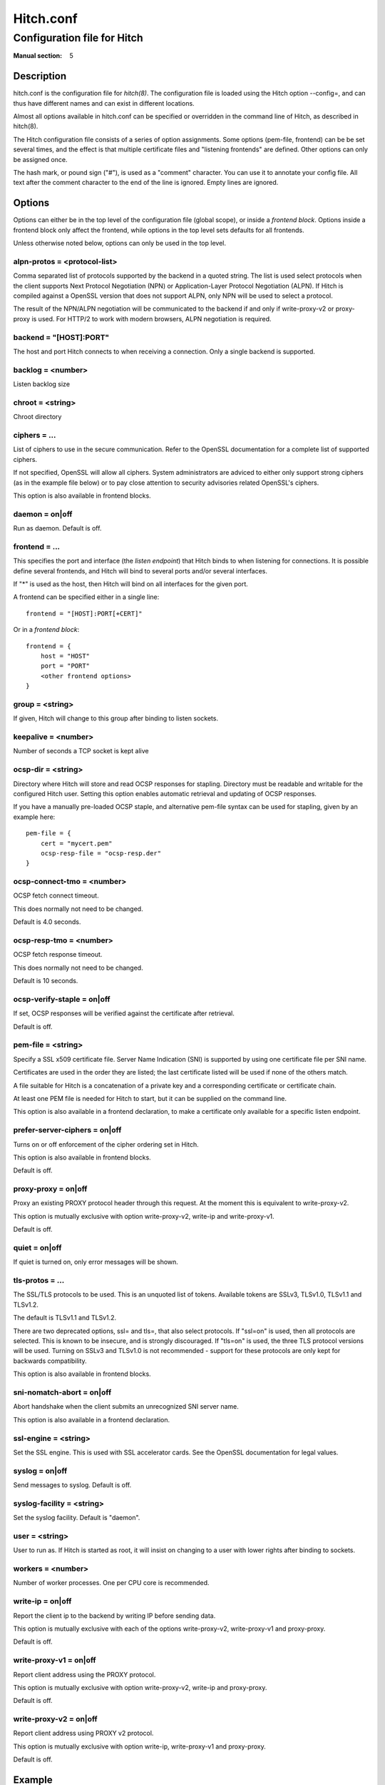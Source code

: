 
.. _hitch.conf(5):

==========
Hitch.conf
==========

----------------------------
Configuration file for Hitch
----------------------------

:Manual section: 5

Description
===========

hitch.conf is the configuration file for `hitch(8)`. The configuration
file is loaded using the Hitch option --config=, and can thus have
different names and can exist in different locations.

Almost all options available in hitch.conf can be specified or
overridden in the command line of Hitch, as described in hitch(8).

The Hitch configuration file consists of a series of option
assignments.  Some options (pem-file, frontend) can be be set several
times, and the effect is that multiple certificate files and
"listening frontends" are defined. Other options can only be assigned
once.

The hash mark, or pound sign ("#"), is used as a "comment"
character. You can use it to annotate your config file. All text after
the comment character to the end of the line is ignored. Empty lines
are ignored.

Options
=======

Options can either be in the top level of the configuration file
(global scope), or inside a *frontend block*. Options inside a
frontend block only affect the frontend, while options in the top
level sets defaults for all frontends.

Unless otherwise noted below, options can only be used in the top
level.

alpn-protos = <protocol-list>
-----------------------------

Comma separated list of protocols supported by the backend in a quoted
string. The list is used select protocols when the client supports
Next Protocol Negotiation (NPN) or Application-Layer Protocol
Negotiation (ALPN). If Hitch is compiled against a OpenSSL version
that does not support ALPN, only NPN will be used to select a
protocol.

The result of the NPN/ALPN negotiation will be communicated to the
backend if and only if write-proxy-v2 or proxy-proxy is used. For
HTTP/2 to work with modern browsers, ALPN negotiation is required.

backend = "[HOST]:PORT"
-----------------------

The host and port Hitch connects to when receiving a connection. Only
a single backend is supported.

backlog = <number>
------------------

Listen backlog size

chroot = <string>
-----------------

Chroot directory

ciphers = ...
-------------

List of ciphers to use in the secure communication. Refer to the
OpenSSL documentation for a complete list of supported ciphers.

If not specified, OpenSSL will allow all ciphers. System
administrators are adviced to either only support strong ciphers (as in
the example file below) or to pay close attention to security advisories
related OpenSSL's ciphers.

This option is also available in frontend blocks.

daemon = on|off
---------------

Run as daemon. Default is off.

frontend = ...
--------------

This specifies the port and interface (the *listen endpoint*) that
Hitch binds to when listening for connections. It is possible define
several frontends, and Hitch will bind to several ports and/or several
interfaces.

If "*" is used as the host, then Hitch will bind on all interfaces for
the given port.

A frontend can be specified either in a single line:

::

    frontend = "[HOST]:PORT[+CERT]"

Or in a *frontend block*:

::

    frontend = {
        host = "HOST"
        port = "PORT"
        <other frontend options>
    }

group = <string>
----------------

If given, Hitch will change to this group after binding to listen
sockets.

keepalive = <number>
--------------------

Number of seconds a TCP socket is kept alive

ocsp-dir = <string>
-------------------

Directory where Hitch will store and read OCSP responses for
stapling. Directory must be readable and writable for the configured
Hitch user. Setting this option enables automatic retrieval and
updating of OCSP responses.

If you have a manually pre-loaded OCSP staple, and alternative
pem-file syntax can be used for stapling, given by an example here:

::

   pem-file = {
       cert = "mycert.pem"
       ocsp-resp-file = "ocsp-resp.der"
   }



ocsp-connect-tmo = <number>
---------------------------

OCSP fetch connect timeout.

This does normally not need to be changed.

Default is 4.0 seconds.


ocsp-resp-tmo = <number>
------------------------

OCSP fetch response timeout.

This does normally not need to be changed.

Default is 10 seconds.


ocsp-verify-staple = on|off
---------------------------

If set, OCSP responses will be verified against the certificate
after retrieval.

Default is off.


pem-file = <string>
-------------------

Specify a SSL x509 certificate file. Server Name Indication (SNI) is
supported by using one certificate file per SNI name.

Certificates are used in the order they are listed; the last
certificate listed will be used if none of the others match.

A file suitable for Hitch is a concatenation of a private key and a
corresponding certificate or certificate chain.

At least one PEM file is needed for Hitch to start, but it can be
supplied on the command line.

This option is also available in a frontend declaration, to make a
certificate only available for a specific listen endpoint.

prefer-server-ciphers = on|off
------------------------------

Turns on or off enforcement of the cipher ordering set in Hitch.

This option is also available in frontend blocks.

Default is off.

proxy-proxy = on|off
--------------------

Proxy an existing PROXY protocol header through this request. At the
moment this is equivalent to write-proxy-v2.

This option is mutually exclusive with option write-proxy-v2, write-ip
and write-proxy-v1.

Default is off.

quiet = on|off
--------------

If quiet is turned on, only error messages will be shown.

tls-protos = ...
----------------

The SSL/TLS protocols to be used. This is an unquoted list of
tokens. Available tokens are SSLv3, TLSv1.0, TLSv1.1 and TLSv1.2.

The default is TLSv1.1 and TLSv1.2.

There are two deprecated options, ssl= and tls=, that also select
protocols. If "ssl=on" is used, then all protocols are selected. This
is known to be insecure, and is strongly discouraged. If "tls=on" is
used, the three TLS protocol versions will be used. Turning on SSLv3
and TLSv1.0 is not recommended - support for these protocols are only
kept for backwards compatibility.

This option is also available in frontend blocks.

sni-nomatch-abort = on|off
--------------------------

Abort handshake when the client submits an unrecognized SNI server name.

This option is also available in a frontend declaration.

ssl-engine = <string>
---------------------

Set the SSL engine. This is used with SSL accelerator cards. See the
OpenSSL documentation for legal values.

syslog = on|off
----------------

Send messages to syslog. Default is off.

syslog-facility = <string>
--------------------------

Set the syslog facility. Default is "daemon".

user = <string>
---------------

User to run as. If Hitch is started as root, it will insist on
changing to a user with lower rights after binding to sockets.

workers = <number>
------------------

Number of worker processes. One per CPU core is recommended.

write-ip = on|off
-----------------

Report the client ip to the backend by writing IP before sending
data.

This option is mutually exclusive with each of the options
write-proxy-v2, write-proxy-v1 and proxy-proxy.

Default is off.

write-proxy-v1 = on|off
-----------------------

Report client address using the PROXY protocol.

This option is mutually exclusive with option write-proxy-v2, write-ip
and proxy-proxy.

Default is off.

write-proxy-v2 = on|off
-----------------------

Report client address using PROXY v2 protocol.

This option is mutually exclusive with option write-ip, write-proxy-v1
and proxy-proxy.

Default is off.

Example
=======

.. example-start

The following file shows the syntax needed to get started with::

    frontend = {
        host = "*"
        port = "443"
    }
    backend = "[127.0.0.1]:6086"    # 6086 is the default Varnish PROXY port.
    workers = 4                     # number of CPU cores

    daemon = on
    user = "nobody"
    group = "nogroup"

    # Enable to let clients negotiate HTTP/2 with ALPN. (default off)
    # alpn-protos = "http/2, http/1.1"

    # run Varnish as backend over PROXY; varnishd -a :80 -a localhost:6086,PROXY ..
    write-proxy-v2 = on             # Write PROXY header


.. example-end

Author
======

This manual was written by Pål Hermunn Johansen <hermunn@varnish-software.com>
